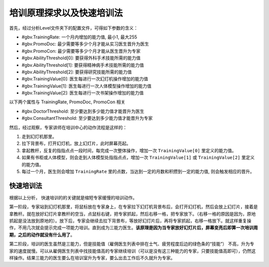 培训原理探求以及快速培训法
==========================
首先，经过分析Level文件夹下的配置文件，可得如下参数的含义：

.. image:: config.png

- #gbv.TrainingRate: 一个月内增加的能力值, 最小1, 最大255
- #gbv.PromoDoc: 最少需要等多少个月才能从实习医生晋升为医生
- #gbv.PromoCon: 最少需要等多少个月才能从医生晋升为专家

- #gbv.AbilityThreshold[0]: 要获得外科手术技能所需的能力值
- #gbv.AbilityThreshold[1]: 要获得精神病手术技能所需的能力值
- #gbv.AbilityThreshold[2]: 要获得研究技能所需的能力值
- #gbv.TrainingValue[0]: 医生每进行一次幻灯机操作增加的能力值
- #gbv.TrainingValue[1]: 医生每进行一次人体模型操作增加的能力值
- #gbv.TrainingValue[2]: 医生每进行一次书架操作增加的能力值

以下两个属性与 TrainingRate, PromoDoc, PromoCon 相关

- #gbv.DoctorThreshold: 至少要达到多少能力值才能晋升为医生
- #gbv.ConsultantThreshold: 至少要达到多少能力值才能晋升为专家

然后，经过观察，专家讲师在培训中心的动作流程是这样的：

1. 走到幻灯机那里。
2. 拉下背景布，打开幻灯机，放上幻灯片，此时屏幕亮起。
3. 拿起教杆，反复的指指点点一段时间，每完成一次整体操作，增加一次 ``TrainingValue[0]`` 里定义的能力值。
4. 如果有书柜或人体模型，则会走到人体模型处指指点点，增加一次 ``TrainingValue[1]`` 或 ``TrainingValue[2]`` 里定义的能力值。
5. 每过一个月，医生则会增加 ``TrainingRate`` 里的点数，当达到一定的月数和积攒到一定的能力值, 则会触发相应的晋升。


快速培训法
----------
根据以上分析， 快速培训的的关键就是缩短专家缓慢的培训动作。

第一阶段，专家站到幻灯机那里，将鼠标放在专家身上，在专家拉下幻灯机背景布后，会打开幻灯机，然后会放上幻灯片，接着是拿教杆。就在放好幻灯片拿教杆的空当，点鼠标右键，把专家抓起，然后右移一格，把专家放下。（右移一格的原因是因为，原地抓起是没法放到原地的）。放下后，专家会继续去拉下背景布，等放好幻灯片后，再将专家抓起，右移一格放下。就这样重复操作，不用几次就会提示完成一项能力培训。直到成为三能力医生。**该原理是因为当专家放好幻灯片后，屏幕变亮后即算一次培训周期，之后的动作就没有什么用了**。

第二阶段，培训的医生虽然是三能力，但是技能值（雇佣医生列表中排在士气、疲劳程度后边的绿色条的“技能”） 不高，升为专家的速度就慢。可以从雇佣医生列表中找技能值高的专家继续培训（可以是没有这三种能力的专家，只要技能值高即可），仍然这样操作。结果三能力的医生要么在培训室升为专家，要么出去工作后不久就升为专家。 